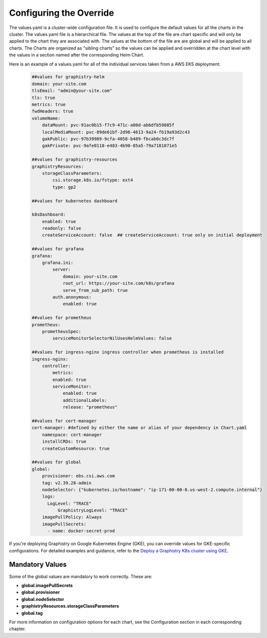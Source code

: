 
Configuring the Override
========================

The values.yaml is a cluster-wide configuration file.  It is used to configure the default values for all the charts in the cluster.
The values.yaml file is a hierarchical file.  
The values at the top of the file are chart specific and will only be applied to the chart they are associated with.  
The values at the bottom of the file are are global and will be applied to all charts.
The Charts are organized as "sibling charts" so the values can be applied and overridden at the chart level with the values in a section named after the corresponding Helm Chart.

Here is an example of a values.yaml for all of the individual services taken from a AWS EKS deployment:

    .. code-block:: yaml

        ##values for graphistry-helm
        domain: your-site.com 
        tlsEmail: "admin@your-site.com" 
        tls: true
        metrics: true
        fwdHeaders: true
        volumeName:
            dataMount: pvc-91ac0b15-f7c9-471c-a00d-ab6dfb59885f
            localMediaMount: pvc-89de61bf-2d96-4613-9a24-fb19a93d2c43
            gakPublic: pvc-97b39989-9cfa-4058-b489-fbcab0c3dc7f
            gakPrivate: pvc-9afe0118-e483-4b90-85a5-79a7181071e5

        ##values for graphistry-resources
        graphistryResources:
            storageClassParameters:
                csi.storage.k8s.io/fstype: ext4
                type: gp2

        ##values for kubernetes dashboard

        k8sDashboard:
            enabled: true
            readonly: false
            createServiceAccount: false  ## createServiceAccount: true only on initial deployment

        ##values for grafana
        grafana:
            grafana.ini:
                server:
                    domain: your-site.com
                    root_url: https://your-site.com/k8s/grafana
                    serve_from_sub_path: true
                auth.anonymous:
                    enabled: true

        ##values for prometheus
        prometheus:
            prometheusSpec:
                serviceMonitorSelectorNilUsesHelmValues: false

        ##values for ingress-nginx ingress controller when prometheus is installed
        ingress-nginx:
            controller:
                metrics:
                enabled: true 
                serviceMonitor:
                    enabled: true 
                    additionalLabels:
                    release: "prometheus"

        ##values for cert-manager
        cert-manager: #defined by either the name or alias of your dependency in Chart.yaml
            namespace: cert-manager
            installCRDs: true
            createCustomResource: true
            
        ##values for global    
        global:
            provisioner: ebs.csi.aws.com
            tag: v2.39.28-admin
            nodeSelector: {"kubernetes.io/hostname": "ip-171-00-00-0.us-west-2.compute.internal"}
            logs:
              LogLevel: "TRACE"
                  GraphistryLogLevel: "TRACE"
            imagePullPolicy: Always
            imagePullSecrets: 
              - name: docker-secret-prod

If you're deploying Graphistry on Google Kubernetes Engine (GKE), you can override values for GKE-specific configurations.  For detailed examples and guidance, refer to the `Deploy a Graphistry K8s cluster using GKE <https://github.com/graphistry/graphistry-helm/tree/main/charts/values-overrides/examples/gke>`_.

Mandatory Values
----------------

Some of the global values are mandatory to work correctly.  These are:

* **global.imagePullSecrets**
* **global.provisioner**
* **global.nodeSelector**
* **graphistryResources.storageClassParameters**
* **global.tag**



For more information on configuration options for each chart, see the Configuration section in each corresponding chapter.




